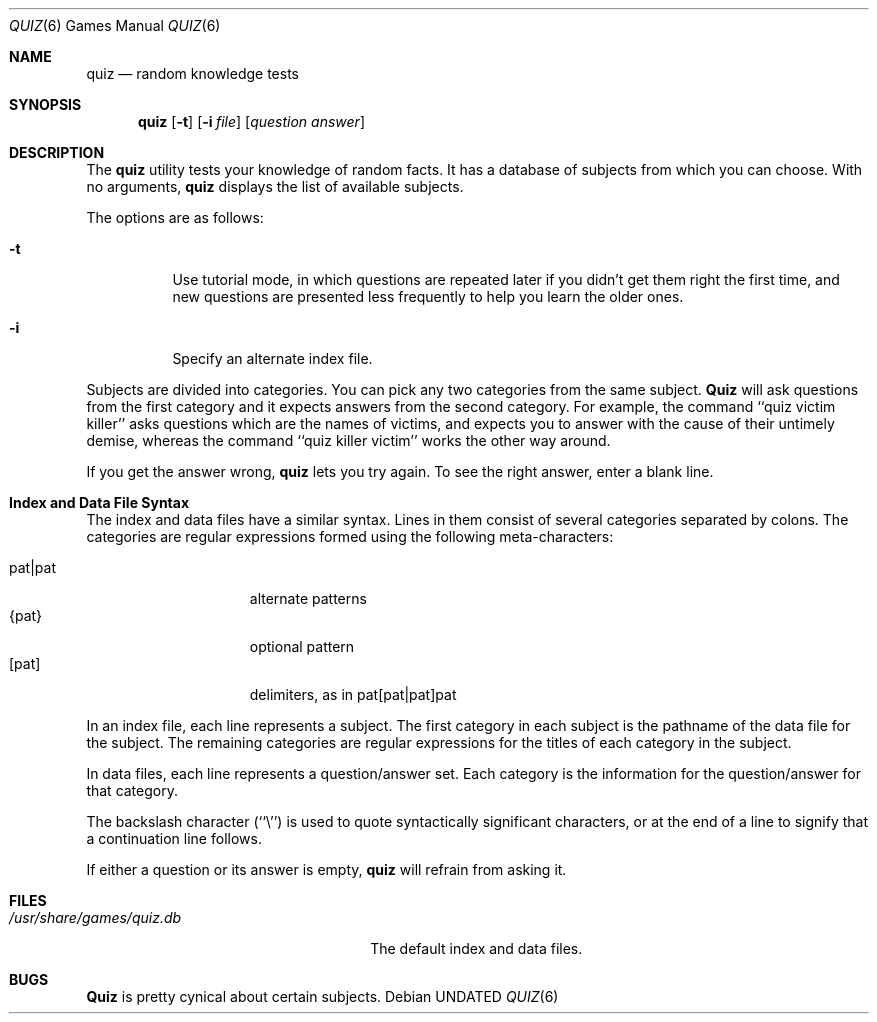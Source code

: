 .\" Copyright (c) 1991 The Regents of the University of California.
.\" All rights reserved.
.\"
.\" This code is derived from software contributed to Berkeley by
.\" Jim R. Oldroyd at The Instruction Set.
.\"
.\" %sccs.include.redist.roff%
.\"
.\"	@(#)quiz.6	6.3 (Berkeley) %G%
.\"
.Dd 
.Dt QUIZ 6
.Os
.Sh NAME
.Nm quiz
.Nd random knowledge tests
.Sh SYNOPSIS
.Nm quiz
.Op Fl t
.Op Fl i Ar file
.Op Ar question answer
.Sh DESCRIPTION
The
.Nm quiz
utility tests your knowledge of random facts.
It has a database of subjects from which you can choose.
With no arguments,
.Nm quiz
displays the list of available subjects.
.Pp
The options are as follows:
.Bl -tag -width indent
.It Fl t
Use tutorial mode, in which questions are repeated later if you didn't get
them right the first time, and new questions are presented less frequently
to help you learn the older ones.
.It Fl i
Specify an alternate index file.
.El
.Pp
Subjects are divided into categories.
You can pick any two categories from the same subject.
.Nm Quiz
will ask questions from the first category and it expects answers from
the second category.
For example, the command ``quiz victim killer'' asks questions which are
the names of victims, and expects you to answer with the cause of their
untimely demise, whereas the command ``quiz killer victim'' works the
other way around.
.Pp
If you get the answer wrong,
.Nm quiz
lets you try again.
To see the right answer, enter a blank line.
.Sh "Index and Data File Syntax"
The index and data files have a similar syntax.
Lines in them consist of several categories separated by colons.
The categories are regular expressions formed using the following
meta-characters:
.sp
.Bl -tag -width "pat|pat" -compact -offset indent
.It pat|pat
alternate patterns
.It {pat}
optional pattern
.It [pat]
delimiters, as in pat[pat|pat]pat
.El
.Pp
In an index file, each line represents a subject.
The first category in each subject is the pathname of the data file for
the subject.
The remaining categories are regular expressions for the titles of each
category in the subject.
.Pp
In data files, each line represents a question/answer set.
Each category is the information for the question/answer for that category.
.Pp
The backslash character (``\e'') is used to quote syntactically significant
characters, or at the end of a line to signify that a continuation line
follows.
.Pp
If either a question or its answer is empty,
.Nm quiz
will refrain from asking it.
.Sh FILES
.Bl -tag -width /usr/share/games/quiz.db -compact
.It Pa /usr/share/games/quiz.db
The default index and data files.
.El
.Sh BUGS
.Nm Quiz
is pretty cynical about certain subjects.
